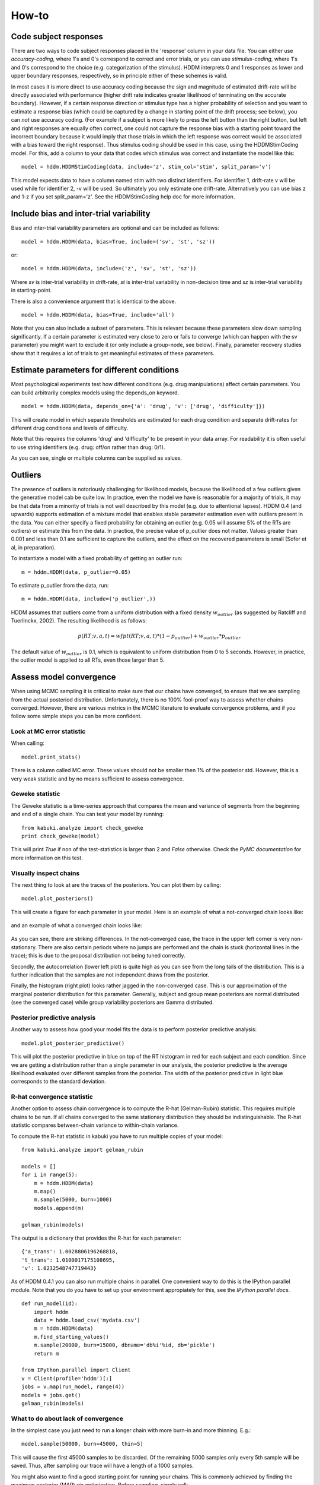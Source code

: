 ******
How-to
******

Code subject responses
######################

There are two ways to code subject responses placed in the 'response'
column in your data file.  You can either use *accuracy-coding*, where
1's and 0's correspond to correct and error trials, or you can use
*stimulus-coding*, where 1's and 0's correspond to the choice
(e.g. categorization of the stimulus). HDDM interprets 0 and 1
responses as lower and upper boundary responses, respectively, so in
principle either of these schemes is valid.

In most cases it is more direct to use accuracy coding because the
sign and magnitude of estimated drift-rate will be directly associated
with performance (higher drift rate indicates greater likelihood of
terminating on the accurate boundary). However, if a certain response
direction or stimulus type has a higher probability of selection and
you want to estimate a response bias (which could be captured by a
change in starting point of the drift process; see below), you can
*not* use accuracy coding. (For example if a subject is more likely to
press the left button than the right button, but left and right
responses are equally often correct, one could not capture the
response bias with a starting point toward the incorrect boundary
because it would imply that those trials in which the left response
was correct would be associated with a bias toward the right
response). Thus stimulus coding should be used in this case, using the
HDDMStimCoding model. For this, add a column to your data that codes
which stimulus was correct and instantiate the model like this:

::

    model = hddm.HDDMStimCoding(data, include='z', stim_col='stim', split_param='v')

This model expects data to have a column named stim with two distinct
identifiers. For identifier 1, drift-rate v will be used while for
identifier 2, -v will be used. So ultimately you only estimate one
drift-rate. Alternatively you can use bias z and 1-z if you set
split_param='z'. See the HDDMStimCoding help doc for more information.


Include bias and inter-trial variability
########################################

Bias and inter-trial variability parameters are optional and can be
included as follows:

::

   model = hddm.HDDM(data, bias=True, include=('sv', 'st', 'sz'))

or:

::

   model = hddm.HDDM(data, include=('z', 'sv', 'st', 'sz'))

Where *sv* is inter-trial variability in drift-rate, *st* is inter-trial
variability in non-decision time and *sz* is inter-trial variability in
starting-point.

There is also a convenience argument that is identical to the above.

::

   model = hddm.HDDM(data, bias=True, include='all')

Note that you can also include a subset of parameters. This is
relevant because these parameters slow down sampling significantly. If
a certain parameter is estimated very close to zero or fails to
converge (which can happen with the sv parameter) you might want to
exclude it (or only include a group-node, see below). Finally,
parameter recovery studies show that it requires a lot of trials to
get meaningful estimates of these parameters.


Estimate parameters for different conditions
############################################

Most psychological experiments test how different conditions
(e.g. drug manipulations) affect certain parameters. You can build
arbitrarily complex models using the depends_on keyword.

::

   model = hddm.HDDM(data, depends_on={'a': 'drug', 'v': ['drug', 'difficulty']})

This will create model in which separate thresholds are estimated for
each drug condition and separate drift-rates for different drug
conditions and levels of difficulty.

Note that this requires the columns 'drug' and 'difficulty' to be
present in your data array. For readability it is often useful to use
string identifiers (e.g. drug: off/on rather than drug: 0/1).

As you can see, single or multiple columns can be supplied as values.


Outliers
########

The presence of outliers is notoriously challenging for likelihood
models, because the likelihood of a few outliers given the generative
model cab be quite low. In practice, even the model we have is
reasonable for a majority of trials, it may be that data from a
minority of trials is not well described by this model (e.g. due to
attentional lapses).  HDDM 0.4 (and upwards) supports estimation of a
mixture model that enables stable parameter estimation even with
outliers present in the data. You can either specify a fixed
probability for obtaining an outlier (e.g. 0.05 will assume 5% of the
RTs are outliers) or estimate this from the data. In practice, the
precise value of p_outlier does not matter.  Values greater than 0.001
and less than 0.1 are sufficient to capture the outliers, and the
effect on the recovered parameters is small (Sofer et al, in
preparation).

To instantiate a model with a fixed probability of getting
an outlier run:

::

    m = hddm.HDDM(data, p_outlier=0.05)

To estimate p_outlier from the data, run:

::

    m = hddm.HDDM(data, include=('p_outlier',))

HDDM assumes that outliers come from a uniform distribution
with a fixed density :math:`w_{outlier}` (as suggested by Ratcliff and Tuerlinckx, 2002).
The resulting likelihood is as follows:

.. math::

   p(RT; v, a, t) = wfpt(RT; v, a, t) * (1-p_{outlier}) + w_{outlier} * p_{outlier}

The default value of :math:`w_{outlier}` is 0.1, which is equivalent to uniform distribution
from 0 to 5 seconds. However, in practice, the outlier model is applied to all RTs, even
those  larger than 5.


Assess model convergence
########################

When using MCMC sampling it is critical to make sure that our chains
have converged, to ensure that we are sampling from the actual
posteriod distribution. Unfortunately, there is no 100% fool-proof way to
assess whether chains converged. However, there are various metrics in
the MCMC literature to evaluate convergence problems, and if
you follow some simple steps you can be more confident.

Look at MC error statistic
**************************

When calling:

::

    model.print_stats()

There is a column called MC error. These values should not be smaller then 1%
of the posterior std. However, this is a very weak statistic and by no
means sufficient to assess convergence.


Geweke statistic
****************

The Geweke statistic is a time-series approach that compares the mean
and variance of segments from the beginning and end of a single
chain. You can test your model by running:

::

    from kabuki.analyze import check_geweke
    print check_geweke(model)

This will print `True` if non of the test-statistics is larger than 2
and `False` otherwise. Check the `PyMC documentation` for more
information on this test.


Visually inspect chains
***********************

The next thing to look at are the traces of the posteriors. You can
plot them by calling:

::

   model.plot_posteriors()

This will create a figure for each parameter in your model. Here is an example of what a not-converged chain looks
like:

.. figure:: not_converged_trace.png

and an example of what a converged chain looks like:

.. figure:: converged_trace.png

As you can see, there are striking differences. In the not-converged
case, the trace in the upper left corner is very non-stationary. There
are also certain periods where no jumps are performed and the chain is
stuck (horizontal lines in the trace); this is due to the proposal
distribution not being tuned correctly.

Secondly, the autocorrelation (lower left plot) is quite high as you
can see from the long tails of the distribution. This is a further
indication that the samples are not independent draws from the
posterior.

Finally, the histogram (right plot) looks rather jagged in the
non-converged case. This is our approximation of the marginal
posterior distribution for this parameter. Generally, subject and
group mean posteriors are normal distributed (see the converged case)
while group variability posteriors are Gamma distributed.

Posterior predictive analysis
*****************************

Another way to assess how good your model fits the data is to perform
posterior predictive analysis:

::

    model.plot_posterior_predictive()

.. TODO: ADD NICE PLOT

This will plot the posterior predictive in blue on top of the RT
histogram in red for each subject and each condition. Since we are
getting a distribution rather than a single parameter in our analysis,
the posterior predictive is the average likelihood evaluated over
different samples from the posterior. The width of the posterior
predictive in light blue corresponds to the standard deviation.


R-hat convergence statistic
***************************

Another option to assess chain convergence is to compute the R-hat
(Gelman-Rubin) statistic. This requires multiple chains to be run. If
all chains converged to the same stationary distribution they should
be indistinguishable. The R-hat statistic compares between-chain
variance to within-chain variance.

To compute the R-hat statistic in kabuki you have to run
multiple copies of your model:

::

   from kabuki.analyze import gelman_rubin

   models = []
   for i in range(5):
       m = hddm.HDDM(data)
       m.map()
       m.sample(5000, burn=1000)
       models.append(m)

   gelman_rubin(models)

The output is a dictionary that provides the R-hat for each parameter:

::

   {'a_trans': 1.0028806196268818,
   't_trans': 1.0100017175108695,
   'v': 1.0232548747719443}


As of HDDM 0.4.1 you can also run multiple chains in parallel. One
convenient way to do this is the IPython parallel module. Note that
you do you have to set up your environment appropiately for this, see the `IPython parallel docs`.

::

   def run_model(id):
       import hddm
       data = hddm.load_csv('mydata.csv')
       m = hddm.HDDM(data)
       m.find_starting_values()
       m.sample(20000, burn=15000, dbname='db%i'%id, db='pickle')
       return m

   from IPython.parallel import Client
   v = Client(profile='hddm')[:]
   jobs = v.map(run_model, range(4))
   models = jobs.get()
   gelman_rubin(models)


What to do about lack of convergence
************************************

In the simplest case you just need to run a longer chain with more
burn-in and more thinning. E.g.:

::

    model.sample(50000, burn=45000, thin=5)

This will cause the first 45000 samples to be discarded. Of the
remaining 5000 samples only every 5th sample will be saved. Thus,
after sampling our trace will have a length of a 1000 samples.

You might also want to find a good starting point for running your
chains. This is commonly achieved by finding the maximum posterior
(MAP) via optimization. Before sampling, simply call:

::

    model.map()

which will set the starting values to the MAP. Then sample as you
would normally. This is a good idea in general.

If that still does not work you might want to consider simplifying
your model. Certain parameters are just notoriously slow to converge;
especially inter-trial variability parameters. The reason is that
often individual subjects do not provide enough information to
meaningfully estimate these parameters on a per-subject basis. One way
around this is to not even try to estimate individual subject
parameters and instead use only group nodes. This can be achieved via
the group_only_nodes keyword argument:

::

    model = hddm.HDDM(data, include=['sv', 'st'], group_only_nodes=['sv', 'st'])

The resulting model will still have subject nodes for all parameters
but sv and st.

Estimate a regression model
###########################

HDDM 0.4 (and upwards) includes a regression model that allows
estimation of trial-by-trial influences of a covariate (e.g. a brain
measure like fMRI) onto DDM parameters. For example, if your
prediction is that activity of a particular brain area has a linear
correlation with drift-rate, you could specify the following
regression model (make sure to have a column with the brain activity
in your data, in our example name this column 'BOLD'):

::

   # Define regression function (linear in this case)
   reg_func = lambda args, cols: args[0] + args[1]*cols[:,0]

   # Define regression descriptor
   # regression function to use (func, defined above)
   # args: parameter names (passed to reg_func; v_slope->args[0],
   #                                            v_inter->args[1])
   # covariates: data column to use as the covariate
   #             (in this example, expects a column named
   #             BOLD in the data)
   # outcome: DDM parameter that will be replaced by trial-by-trial
   #          regressor values (drift-rate v in this case)
   reg = {'func': reg_func,
          'args': ['v_inter','v_slope'],
          'covariates': 'BOLD',
          'outcome': 'v'}

   # construct regression model. Second argument must be the
   # regression descriptor. This model will have new parameters defined
   # in args above, these can be used in depends_on like any other
   # parameter.
   m = hddm.HDDMRegressor(data, reg, depends_on={'v_slope':'trial_type'})

Note that in the last line, the regression coefficients become ordinary
model parameters you can use in depends_on.

You can also pass a list to covariates if you want to include multiple
covariates. E.g.:

::

   # Define regression function with interaction with exponential
   # transform

   reg_func = lambda args, cols: np.exp(args[0] + args[1]*cols[:,0] + args[2]*cols[:,1] + args[3]*cols[:,0]*cols[:,1])

   reg = {'func': reg_func,
          'args': ['a_intercept','a_slope_cov1', 'a_slope_cov2', 'a_interaction'],
          'covariates': 'BOLD',
          'outcome': 'a'}

Note that these regression coefficients are often hard to estimate and
require a lot of data. If you have problems with chain convergance,
consider turning the coefficients into group_only_nodes (see above).

If you want to estimate two separate regressions, you can also supply
a list of regression descriptors to HDDMRegressor:

::

    m = hddm.HDDMRegressor(data, [reg_a, reg_t])

Make sure to give all regression coefficients different names.



Perform model comparison
########################

We can often come up with different viable hypotheses about which
parameters might be influenced by our experimental conditions. Above
you can see how you can create these different models using the
depends_on keyword.

DIC
***

To compare which model does a better job at explaining the data you
can compare the DIC_ scores (lower is better) emitted when calling:

::

    model.print_stats()

DIC, however, is far from being a perfect measure. So it shouldn't be your
only weapon in deciding which model is best.

Posterior predictive check
**************************

A very elegant method to compare models is to sample new data sets
from the estimated model and see how well these simulated data sets
corresponds to the actual data on some measurement (e.g. is the mean
RT well recovered by this model?). This test is called posterior
predictive check and you can run it like this:

::

   from hddm.utils import post_pred_check
   post_pred_check(model)

This will return a table of statistics which might look like this:

::

		   observed  credible   quantile       SEM  mahalanobis      mean       std      2.5q       25q       50q       75q     97.5q  NaN
    node stat
    wfpt std_ub    0.353652         1  49.298597  0.000647     0.153912  0.379096  0.165319  0.120420  0.265707  0.354912  0.465269  0.778341    1
	 mean_lb  -0.958116         1  58.200000  0.000400     0.205017 -0.978110  0.097522 -1.206278 -1.030025 -0.971118 -0.911902 -0.811491    0
	 mean_ub   0.958336         1  51.703407  0.000216     0.090950  0.973042  0.161691  0.699320  0.859808  0.949264  1.067915  1.333156    1
	 accuracy  0.200000         1  55.700000  0.000005     0.029034  0.197720  0.078529  0.060000  0.140000  0.180000  0.240000  0.380000    0

The rows correspond to the different observed nodes and summary
statistics that the model was evaluated on (e.g. mean_lb which represents the mean RT of lower boundary responses)). The columns correspond to the
statistics of how the corresponding summary statistic of the real data
relates to the simulated data sets. E.g. `wfpt`, `accuracy`, `Observed`
represents the accuracy of the observed data. `Quantile` represents in
which quantile this mean RT is in the mean RT taken over the simulate
data sets. If our model did a great job at recovering we wanted it to
produce RTs that have the same mean as our actual data. So the closer
this is to the 50th quantile the better.


Save and load models
####################

HDDM models can be saved and reloaded in a separate python
session. Note that you have to save the traces to file by using
the db backend.

::

    model = hddm.HDDM(data, bias=True)  # a very simple model...
    model.sample(5000, burn=1000, dbname='traces.db', db='pickle')
    model.save('mymodel')

Now assume that you start a new python session, after the chain
started above is completed.

::

   model = hddm.load('mymodel')

HDDM uses the pickle module to save and load models.

.. _PyMC docs: http://pymc-devs.github.com/pymc/database.html#saving-data-to-disk
.. _DIC: http://www.mrc-bsu.cam.ac.uk/bugs/winbugs/dicpage.shtml
.. _PyMC documentation: http://pymc-devs.github.com/pymc/modelchecking.html#formal-methods
.. _IPython Parallel Docs: http://ipython.org/ipython-doc/stable/parallel/index.html
